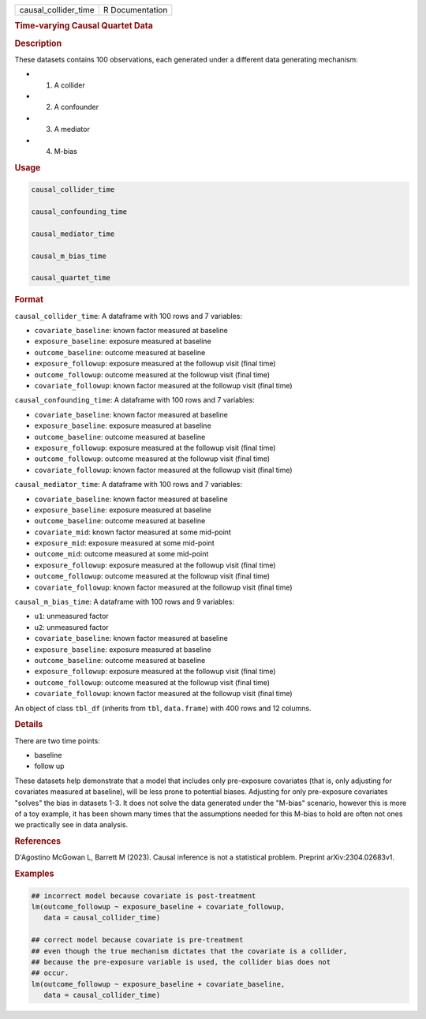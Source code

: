 .. container::

   .. container::

      ==================== ===============
      causal_collider_time R Documentation
      ==================== ===============

      .. rubric:: Time-varying Causal Quartet Data
         :name: time-varying-causal-quartet-data

      .. rubric:: Description
         :name: description

      These datasets contains 100 observations, each generated under a
      different data generating mechanism:

      -  (1) A collider

      -  (2) A confounder

      -  (3) A mediator

      -  (4) M-bias

      .. rubric:: Usage
         :name: usage

      .. code:: R

         causal_collider_time

         causal_confounding_time

         causal_mediator_time

         causal_m_bias_time

         causal_quartet_time

      .. rubric:: Format
         :name: format

      ``causal_collider_time``: A dataframe with 100 rows and 7
      variables:

      -  ``covariate_baseline``: known factor measured at baseline

      -  ``exposure_baseline``: exposure measured at baseline

      -  ``outcome_baseline``: outcome measured at baseline

      -  ``exposure_followup``: exposure measured at the followup visit
         (final time)

      -  ``outcome_followup``: outcome measured at the followup visit
         (final time)

      -  ``covariate_followup``: known factor measured at the followup
         visit (final time)

      ``causal_confounding_time``: A dataframe with 100 rows and 7
      variables:

      -  ``covariate_baseline``: known factor measured at baseline

      -  ``exposure_baseline``: exposure measured at baseline

      -  ``outcome_baseline``: outcome measured at baseline

      -  ``exposure_followup``: exposure measured at the followup visit
         (final time)

      -  ``outcome_followup``: outcome measured at the followup visit
         (final time)

      -  ``covariate_followup``: known factor measured at the followup
         visit (final time)

      ``causal_mediator_time``: A dataframe with 100 rows and 7
      variables:

      -  ``covariate_baseline``: known factor measured at baseline

      -  ``exposure_baseline``: exposure measured at baseline

      -  ``outcome_baseline``: outcome measured at baseline

      -  ``covariate_mid``: known factor measured at some mid-point

      -  ``exposure_mid``: exposure measured at some mid-point

      -  ``outcome_mid``: outcome measured at some mid-point

      -  ``exposure_followup``: exposure measured at the followup visit
         (final time)

      -  ``outcome_followup``: outcome measured at the followup visit
         (final time)

      -  ``covariate_followup``: known factor measured at the followup
         visit (final time)

      ``causal_m_bias_time``: A dataframe with 100 rows and 9 variables:

      -  ``u1``: unmeasured factor

      -  ``u2``: unmeasured factor

      -  ``covariate_baseline``: known factor measured at baseline

      -  ``exposure_baseline``: exposure measured at baseline

      -  ``outcome_baseline``: outcome measured at baseline

      -  ``exposure_followup``: exposure measured at the followup visit
         (final time)

      -  ``outcome_followup``: outcome measured at the followup visit
         (final time)

      -  ``covariate_followup``: known factor measured at the followup
         visit (final time)

      An object of class ``tbl_df`` (inherits from ``tbl``,
      ``data.frame``) with 400 rows and 12 columns.

      .. rubric:: Details
         :name: details

      There are two time points:

      -  baseline

      -  follow up

      These datasets help demonstrate that a model that includes only
      pre-exposure covariates (that is, only adjusting for covariates
      measured at baseline), will be less prone to potential biases.
      Adjusting for only pre-exposure covariates "solves" the bias in
      datasets 1-3. It does not solve the data generated under the
      "M-bias" scenario, however this is more of a toy example, it has
      been shown many times that the assumptions needed for this M-bias
      to hold are often not ones we practically see in data analysis.

      .. rubric:: References
         :name: references

      D'Agostino McGowan L, Barrett M (2023). Causal inference is not a
      statistical problem. Preprint arXiv:2304.02683v1.

      .. rubric:: Examples
         :name: examples

      .. code:: R

         ## incorrect model because covariate is post-treatment
         lm(outcome_followup ~ exposure_baseline + covariate_followup,
            data = causal_collider_time)

         ## correct model because covariate is pre-treatment
         ## even though the true mechanism dictates that the covariate is a collider,
         ## because the pre-exposure variable is used, the collider bias does not
         ## occur.
         lm(outcome_followup ~ exposure_baseline + covariate_baseline,
            data = causal_collider_time)

